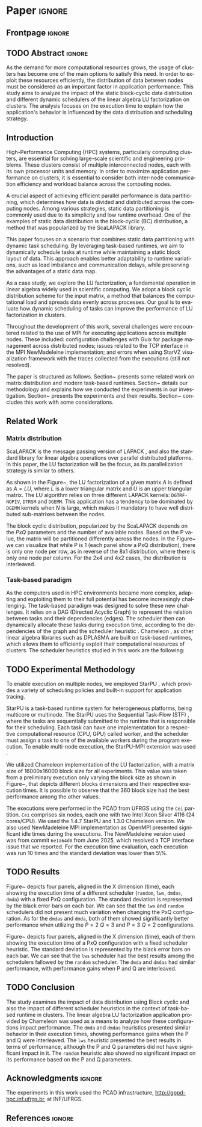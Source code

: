 # -*- org-export-babel-evaluate: nil -*-
# -*- coding: utf-8 -*-
# -*- mode: org -*-
#+AUTHOR: Otho José Sirtoli Marcondes, Philippe O. A. Navaux, Lucas Mello Schnorr
#+EMAIL: ojsmarcondes@inf.ufrgs.br, navaux@inf.ufrgs.br, schnorr@inf.ufrgs.br
#+DATE: September 2025
#+STARTUP: overview indent
#+LANGUAGE: pt-br
#+OPTIONS: H:3 creator:nil timestamp:nil skip:nil toc:nil num:t ^:nil ~:~
#+OPTIONS: author:nil title:nil date:nil
#+TAGS: noexport(n) deprecated(d) ignore(i)
#+EXPORT_SELECT_TAGS: export
#+EXPORT_EXCLUDE_TAGS: noexport
#+BIBLIOGRAPHY: ./refs.bib

#+LATEX_CLASS: IEEEtran
#+LATEX_CLASS_OPTIONS: [conference, 10pt, final]
#+LATEX_HEADER: \usepackage[T1]{fontenc}
#+LATEX_HEADER: \usepackage{breakurl}
#+LATEX_HEADER: \usepackage{xspace}
#+LATEX_HEADER: \usepackage{listings}
#+LATEX_HEADER: \usepackage[font=footnotesize]{subfig}
#+LATEX_HEADER: \newcommand{\prettysmall}{\fontsize{4}{6}\selectfont}
#+LATEX_HEADER: \newcommand{\pstwo}{\fontsize{8}{8}\selectfont}
#+LATEX_HEADER: \usepackage{color,colortbl,xcolor}
#+LATEX_HEADER: \definecolor{dgeqrtC}{HTML}{e41a1c}
#+LATEX_HEADER: \definecolor{dlarfbC}{HTML}{377eb8}
#+LATEX_HEADER: \definecolor{dtpqrtC}{HTML}{4daf4a}
#+LATEX_HEADER: \definecolor{dtpmqrtC}{HTML}{984ea3}
#+LATEX_HEADER: \newcommand{\dgeqrtcolor}{red}
#+LATEX_HEADER: \newcommand{\dlarfbcolor}{blue}
#+LATEX_HEADER: \newcommand{\dtpqrtcolor}{green}
#+LATEX_HEADER: \newcommand{\dtpmqrtcolor}{purple}
#+LATEX_HEADER: \lstdefinestyle{customc}{morekeywords={DGEQRT },keywordstyle=\color{dgeqrtC},morekeywords=[2]{DLARFB},keywordstyle=[2]\color{dlarfbC},morekeywords=[3]{DTPQRT},keywordstyle=[3]\color{dtpqrtC},morekeywords=[4]{DTPMQRT},keywordstyle=[4]\color{dtpmqrtC}, numbers=left, breakatwhitespace=false,        breaklines=true,captionpos=b,keepspaces=true,numbersep=5pt,showspaces=false,showstringspaces=false,showtabs=false,tabsize=2}
#+LATEX_HEADER: \lstset{ basicstyle=\ttfamily\small, breaklines=true, columns=fullflexible,numbers=left,numberstyle=\tiny\color{gray}, xleftmargin=10pt,flexiblecolumns=false}

#+LATEX_HEADER: \usepackage{graphicx}
#+LATEX_HEADER: \usepackage{caption}
#+LATEX_HEADER: \usepackage{subcaption}
#+LATEX_HEADER: \usepackage{tikz}
#+LATEX_HEADER: \usetikzlibrary{automata,arrows,positioning,calc}

#+LATEX_HEADER: \usepackage{subfig}

#+LATEX_HEADER: \newcommand{\subfigureautorefname}{Figure} % allows autoref to find subimages.

* *Paper* :ignore:
** Frontpage                                                        :ignore:
#+BEGIN_EXPORT latex 
\title{Impact of Data Distribution and Schedulers for the LU Factorization on Multi-Core Clusters}

\author{
\IEEEauthorblockN{Otho José Sirtoli Marcondes\IEEEauthorrefmark{1},
                  Philippe O. A. Navaux\IEEEauthorrefmark{1},
                  Lucas Mello Schnorr\IEEEauthorrefmark{1}}
\IEEEauthorblockN{\IEEEauthorrefmark{1} Institute of Informatics/PPGC/UFRGS, Porto Alegre, Brazil}
}
#+END_EXPORT

#+LaTeX: \maketitle

** TODO Abstract :ignore:

#+LaTeX: \begin{abstract}
As the demand for more computational resources grows, the usage of clusters has become one of the main options to satisfy this need. In order to exploit these resources efficiently, the distribution of data between nodes must be considered as an important factor in application performance. This study aims to analyze the impact of the static block-cyclic data distribution and different dynamic schedulers of the linear algebra LU factorization on clusters. The analysis focuses on the execution time to explain how the application's behavior is influenced by the data distribution and scheduling strategy.

#+LaTeX: \end{abstract}

** Introduction
High-Performance Computing (HPC) systems, particularly computing clusters, are essential for solving large-scale scientific and engineering problems. These clusters consist of multiple interconnected nodes, each with its own processor units and memory. In order to maximize application performance on clusters, it is essential to consider both inter-node communication efficiency and workload balance across the computing nodes.

A crucial aspect of achieving efficient parallel performance is data partitioning, which determines how data is divided and distributed across the computing nodes. Among various strategies, static data partitioning is commonly used due to its simplicity and low runtime overhead. One of the examples of static data distribution is the block-cyclic (BC) distribution, a method that was popularized by the ScaLAPACK \cite{blackford1997scalapack} library.

This paper focuses on a scenario that combines static data partitioning with dynamic task scheduling. By leveraging task-based runtimes, we aim to dynamically schedule tasks at runtime while maintaining a static block layout of data. This approach enables better adaptability to runtime variations, such as load imbalance and communication delays, while preserving the advantages of a static data map.

As a case study, we explore the LU factorization, a fundamental operation in linear algebra widely used in scientific computing. We adopt a block cyclic distribution scheme for the input matrix, a method that balances the computational load and spreads data evenly across processes. Our goal is to evaluate how dynamic scheduling of tasks can improve the performance of LU factorization in clusters.

Throughout the development of this work, several challenges were encountered related to the use of MPI for executing applications across multiple nodes. These included: configuration challenges with Guix for package management across distributed nodes; issues related to the TCP interface in the MPI NewMadeleine implementation; and errors when using StarVZ \cite{pinto2021providing} visualization framework with the traces collected from the executions (still not resolved).

The paper is structured as follows. Section~\ref{sec:related} presents some related work on matrix distribution and modern task-based runtimes. Section~\ref{sec:methodology} details our methodology and explains how we conducted the experiments in our investigation. Section~\ref{sec:results} presents the experiments and their results. Section~\ref{sec:conclusion} concludes this work with some considerations.

** Related Work
:PROPERTIES:
:CUSTOM_ID: sec:related
:END:
*** Matrix distribution
ScaLAPACK \cite{blackford1997scalapack} is the message passing version of LAPACK \cite{anderson1999lapack}, and also the standard library for linear algebra operations over parallel distributed platforms. In this paper, the LU factorization will be the focus, as its parallelization strategy is similar to others.

 As shown in the Figure~\ref{fig:LU-factor}, the LU factorization of a given matrix $A$ is defined as $A=LU$, where $L$ is a lower triangular matrix and $U$ is an upper triangular matrix. The LU algorithm relies on three different LAPACK kernels: \verb|DGTRF-NOPIV|, \verb|DTRSM| and \verb|DGEMM|. This application has a tendency to be dominated by \verb|DGEMM| kernels when $N$ is large, which makes it mandatory to have well distributed sub-matrixes between the nodes.

\begin{figure}[ht]
\centering
\includegraphics[width=.5\textwidth]{LU-factor.png}
\caption{The LU algorithm (left) without pivoting, and the regions of A updated at iteration k (right). \cite{nesi2020communication}}
\label{fig:LU-factor}
\end{figure}

The block cyclic distribution, popularized by the ScaLAPACK \cite{blackford1997scalapack} depends on the $P x Q$ parameters and the number of available nodes. Based on the P value, the matrix will be partitioned differently across the nodes. In the Figure~\ref{fig:BC} we can visualize that while P is 1 (each panel show a PxQ distribution), there is only one node per row, as in reverse of the 8x1 distribution, where there is only one node per column. For the 2x4 and 4x2 cases, the distribution is interleaved.

\begin{figure}[ht]
\centering
\includegraphics[width=.5\textwidth]{BC.png}
\caption{ Example of a block cyclic distribution across 8 nodes \cite{garcia2018visual}}
\label{fig:BC}
\end{figure}


*** Task-based paradigm

As the computers used in HPC environments became more complex, adapting and exploiting them to their full potential has become increasingly challenging. The task-based paradigm was designed to solve these new challenges. It relies on a DAG (Directed Acyclic Graph) to represent the relation between tasks and their dependencies (edges). The scheduler then can dynamically allocate these tasks during execution time, according to the dependencies of the graph and the scheduler heuristic \cite{faverge2023programming}. Chameleon \cite{agullo:inria-00547847}, as other linear algebra libraries such as DPLASMA \cite{bosilca2011flexible} are built on task-based runtimes, which allows them to efficiently exploit their computational resources of clusters. The scheduler heuristics studied in this work are the following:

\begin{itemize}
\item \verb|lws|: stands for locality work stealing. When a worker becomes idle, it steals a task from a neighboring worker;

\item \verb|random|: tasks are distributed randomly according the assumed worker overall performance;

\item \verb|dmda|: takes task execution performance models and data transfer time into account;

\item \verb|dmdas|: same as \verb|dmda|, but also take into account task priorities and data buffer availability on the target device.

\end{itemize}
** TODO Experimental Methodology
:PROPERTIES:
:CUSTOM_ID: sec:methodology
:END:
To enable execution on multiple nodes, we employed StarPU \cite{augonnet2009starpu}, which provides a variety of scheduling policies and built-in support for application tracing.

StarPU is a task-based runtime system for heterogeneous platforms, being multicore or multinode. The StarPU uses the Sequential Task-Flow (STF) \cite{kennedy2001optimizing}, where the tasks are sequentially submitted to the runtime that is responsible for their scheduling. Each task can have one implementation for a respective computational resource (CPU, GPU) called worker, and the scheduler must assign a task to one of the available workers during the program execution. To enable multi-node execution, the StarPU-MPI extension was used \cite{augonnet2012starpu}.

# NEEDS TO BE REDONE (64 HAD TOO MUCH IDLE TIME WITH TRACES)
We utilized Chameleon \cite{agullo:inria-00547847} implementation of the LU factorization, with a matrix size of 16000x16000 block size for all experiments. This value was taken from a preliminary execution only varying the block size as shown in Figure~\ref{fig:timeBlocks}, that depicts different blocks dimensions and their respective execution times. It is possible to observe that the 360 block size had the best performance among the other values.

\begin{figure}[ht]
\centering
\includegraphics[width=0.5\textwidth]{block-def.pdf}
\caption{Execution times per block dimension}
\label{fig:timeBlocks}
\end{figure}

\begin{figure}[ht]
\centering
\includegraphics[width=0.5\textwidth]{block-size.pdf}
\caption{Execution times per block dimension}
\label{fig:block-size}
\end{figure}


# IMAGE OF BLOCK SIZE

The executions were performed in the PCAD from UFRGS using the \verb|Cei| partition. \verb|Cei| comprises six nodes, each one with two Intel Xeon Silver 4116 (24 cores/CPU). We used the 1.4.7 StarPU and 1.3.0 Chameleon version. We also used NewMadeleine \cite{aumage2007new} MPI implementation as OpenMPI \cite{gabriel2004open} presented significant idle times during the executions. The NewMadeleine version used was from commit \verb|6e1a64d0| from June 2025, which resolved a TCP interface issue that we reported. For the execution time evaluation, each execution was run 10 times and the standard deviation was lower than 5\%.

** TODO Results
:PROPERTIES:
:CUSTOM_ID: sec:results
:END:
Figure~\ref{fig:timePQ} depicts four panels, aligned in the X dimension (time), each showing the execution time of a different scheduler (\verb|random|, \verb|lws|, \verb|dmdas|, \verb|dmda|) with a fixed PxQ configuration. The standard deviation is represented by the black error bars on each bar. We can see that the \verb|lws| and \verb|random| schedulers did not present much variation when changing the PxQ configuration. As for the \verb|dmdas| and \verb|dmda|, both of them showed significantly better performance when utilizing the $P=2$ $Q=3$ and $P=3$ $Q=2$ configurations.


# NEEDS TO BE REDONE (DONE WITH THE 64 BLOCK SIZE)
\begin{figure}[ht]
\centering
\includegraphics[width=0.5\textwidth]{tempo_medio_com_desvio_padrao_por_PQ.png}
\caption{Execution times based on the PxQ configuration}
\label{fig:timePQ}
\end{figure}

Figure~\ref{fig:timeSched} depicts four panels, aligned in the X dimension (time), each of them showing the execution time of a PxQ configuration with a fixed scheduler heuristic. The standard deviation is represented by the black error bars on each bar. We can see that the \verb|lws| scheduler had the best results among the schedulers fallowed by the \verb|random| scheduler. The \verb|dmda| and \verb|dmdas| had similar performance, with performance gains when P and Q are interleaved.

\begin{figure}[ht]
\centering
\includegraphics[width=0.5\textwidth]{tempo_medio_com_desvio_padrao_por_scheduler.png}
\caption{Execution times based on the scheduler heuristic}
\label{fig:timeSched}
\end{figure}

\begin{figure}[ht]
\centering
\includegraphics[width=0.5\textwidth]{719424.pdf}
\caption{Trace of an execution of LU-Factor at cei machine (lws heuristic)}
\label{fig:trace}
\end{figure}

\begin{figure}[ht]
\centering
\includegraphics[width=0.5\textwidth]{719448.pdf}
\caption{Trace of an execution of LU-Factor at cei machine (dmdas heuristic)}
\label{fig:trace}
\end{figure}

** TODO Conclusion
:PROPERTIES:
:CUSTOM_ID: sec:conclusion
:END:
The study examines the impact of data distribution using Block cyclic and also the impact of different scheduler heuristics in the context of task-based runtime in clusters. The linear algebra LU factorization application provided by Chameleon was used as a means to analyze how these configurations impact performance. The \verb|dmda| and \verb|dmdas| heuristics presented similar behavior in their execution times, showing performance gains when the P and Q were interleaved. The \verb|lws| heuristic presented the best results in terms of performance, although the P and Q parameters did not have significant impact in it. The \verb|random| heuristic also showed no significant impact on its performance based on the P and Q parameters.

# The various issues encountered during the development of this work caused the executions utilizing NewMadeleine implementation of MPI were only conducted toward the end of the available time. Also, to build a stronger argument about why a given scheduler or distribution outperformed the others, the use of execution traces would be necessary. These traces would make possible to visualize the behavior of the application during its execution. As previously mentioned, there are still ongoing problems in the utilization of the FxT traces with the StarVZ framework. The next steps would consist of: resolve the issues preventing StarVZ usage and use SimGrid \cite{CASANOVA2025103125} to run simulations and scale the number of nodes.
** Acknowledgments :ignore:

#+LATEX:\section*{Acknowledgements}

The experiments in this work used the PCAD infrastructure, http://gppd-hpc.inf.ufrgs.br, at INF/UFRGS.


** References                                                        :ignore:

\clearpage
# See next section to understand how refs.bib file is created.
#+LATEX: \bibliographystyle{IEEEtran}
#+LATEX: \bibliography{refs}

* Charts :noexport:
#+NAME: fig:qr-dag
#+CAPTION: DAG
#+BEGIN_SRC R :exports none :results graphics file :file img.pdf
hist(rnorm(100))
print("hello")
#+END_SRC

#+RESULTS: fig:qr-dag
[[file:img.pdf]]

* Bibtex                                                           :noexport:

Tangle this file with C-c C-v t

#+begin_src bib :tangle refs.bib
@book{blackford1997scalapack,
  title={ScaLAPACK users' guide},
  author={Blackford, L Susan and Choi, Jaeyoung and Cleary, Andy and D'Azevedo, Eduardo and Demmel, James and Dhillon, Inderjit and Dongarra, Jack and Hammarling, Sven and Henry, Greg and Petitet, Antoine and others},
  year={1997},
  publisher={SIAM}
}

@inproceedings{augonnet2009starpu,
  title={StarPU: a unified platform for task scheduling on heterogeneous multicore architectures},
  author={Augonnet, C{\'e}dric and Thibault, Samuel and Namyst, Raymond and Wacrenier, Pierre-Andr{\'e}},
  booktitle={European Conference on Parallel Processing},
  pages={863--874},
  year={2009},
  organization={Springer}
}

@inproceedings{augonnet2012starpu,
  title={StarPU-MPI: Task programming over clusters of machines enhanced with accelerators},
  author={Augonnet, C{\'e}dric and Aumage, Olivier and Furmento, Nathalie and Namyst, Raymond and Thibault, Samuel},
  booktitle={European MPI Users' Group Meeting},
  pages={298--299},
  year={2012},
  organization={Springer}
}

@incollection{agullo:inria-00547847,
  TITLE = {{Faster, Cheaper, Better -- a Hybridization Methodology to Develop Linear Algebra Software for GPUs}},
  AUTHOR = {Agullo, Emmanuel and Augonnet, C{\'e}dric and Dongarra, Jack and Ltaief, Hatem and Namyst, Raymond and Thibault, Samuel and Tomov, Stanimire},
  URL = {https://inria.hal.science/inria-00547847},
  BOOKTITLE = {{GPU Computing Gems}},
  EDITOR = {Wen-mei W. Hwu},
  PUBLISHER = {{Morgan Kaufmann}},
  VOLUME = {2},
  YEAR = {2010},
  MONTH = Sep,
  PDF = {https://inria.hal.science/inria-00547847v1/file/gpucomputinggems_plagma.pdf},
  HAL_ID = {inria-00547847},
  HAL_VERSION = {v1},
}

@book{kennedy2001optimizing,
  title={Optimizing compilers for modern architectures: a dependence-based approach},
  author={Kennedy, Ken and Allen, John R},
  year={2001},
  publisher={Morgan Kaufmann Publishers Inc.}
}

@inproceedings{aumage2007new,
  title={New madeleine: A fast communication scheduling engine for high performance networks},
  author={Aumage, Olivier and Brunet, Elisabeth and Furmento, Nathalie and Namyst, Raymond},
  booktitle={2007 IEEE International Parallel and Distributed Processing Symposium},
  pages={1--8},
  year={2007},
  organization={IEEE}
}
@inproceedings{gabriel2004open,
  title={Open MPI: Goals, concept, and design of a next generation MPI implementation},
  author={Gabriel, Edgar and Fagg, Graham E and Bosilca, George and Angskun, Thara and Dongarra, Jack J and Squyres, Jeffrey M and Sahay, Vishal and Kambadur, Prabhanjan and Barrett, Brian and Lumsdaine, Andrew and others},
  booktitle={European Parallel Virtual Machine/Message Passing Interface Users’ Group Meeting},
  pages={97--104},
  year={2004},
  organization={Springer}
}

@inproceedings{nesi2020communication,
  title={Communication-aware load balancing of the LU factorization over heterogeneous clusters},
  author={Nesi, Lucas Leandro and Schnorr, Lucas Mello and Legrand, Arnaud},
  booktitle={2020 IEEE 26th International Conference on Parallel and Distributed Systems (ICPADS)},
  pages={54--63},
  year={2020},
  organization={IEEE}
}

@article{garcia2018visual,
  title={A visual performance analysis framework for task-based parallel applications running on hybrid clusters},
  author={Garcia Pinto, Vin{\'\i}cius and Mello Schnorr, Lucas and Stanisic, Luka and Legrand, Arnaud and Thibault, Samuel and Danjean, Vincent},
  journal={Concurrency and Computation: Practice and Experience},
  volume={30},
  number={18},
  pages={e4472},
  year={2018},
  publisher={Wiley Online Library}
}

@article{faverge2023programming,
  title={Programming heterogeneous architectures using hierarchical tasks},
  author={Faverge, Mathieu and Furmento, Nathalie and Guermouche, Abdou and Lucas, Gwenol{\'e} and Namyst, Raymond and Thibault, Samuel and Wacrenier, Pierre-andr{\'e}},
  journal={Concurrency and Computation: Practice and Experience},
  volume={35},
  number={25},
  pages={e7811},
  year={2023},
  publisher={Wiley Online Library}
}

@inproceedings{bosilca2011flexible,
  title={Flexible development of dense linear algebra algorithms on massively parallel architectures with DPLASMA},
  author={Bosilca, George and Bouteiller, Aurelien and Danalis, Anthony and Faverge, Mathieu and Haidar, Azzam and Herault, Thomas and Kurzak, Jakub and Langou, Julien and Lemarinier, Pierre and Ltaief, Hatem and others},
  booktitle={2011 IEEE International Symposium on Parallel and Distributed Processing Workshops and Phd Forum},
  pages={1432--1441},
  year={2011},
  organization={IEEE}
}

@book{anderson1999lapack,
  title={LAPACK users' guide},
  author={Anderson, Edward and Bai, Zhaojun and Bischof, Christian and Blackford, L Susan and Demmel, James and Dongarra, Jack and Du Croz, Jeremy and Greenbaum, Anne and Hammarling, Sven and McKenney, Alan and others},
  year={1999},
  publisher={SIAM}
}

@inproceedings{pinto2021providing,
  title={Providing in-depth performance analysis for heterogeneous task-based applications with starvz},
  author={Pinto, Vin{\'\i}cius Garcia and Nesi, Lucas Leandro and Miletto, Marcelo Cogo and Schnorr, Lucas Mello},
  booktitle={2021 IEEE International Parallel and Distributed Processing Symposium Workshops (IPDPSW)},
  pages={16--25},
  year={2021},
  organization={IEEE}
}

@article{CASANOVA2025103125,
  title = {{Lowering entry barriers to developing custom simulators of distributed applications and platforms with SimGrid}},
  journal = {Parallel Computing},
  volume = {123},
  pages = {103-125},
  year = {2025},
  issn = {0167-8191},
  doi = {https://doi.org/10.1016/j.parco.2025.103125},
  author = {Casanova, Henri and Giersch, Arnaud and Legrand, Arnaud and Quinson, Martin and Suter, Fr{\'e}d{\'e}ric},
  keywords = {Simulation of distributed computing systems, SimGrid},
  pdf = {https://hal.science/hal-04909441/file/paper.pdf}
}
#+end_src
* Emacs setup                                                      :noexport:

#+BEGIN_SRC elisp
(setq org-export-global-macros
      '((section-name . "(eval (car (org-get-outline-path t)))")
        (subsection-name . "(eval (car (last (org-get-outline-path t))))")))
#+END_SRC

#+RESULTS:
: ((section-name . (eval (car (org-get-outline-path t)))) (subsection-name . (eval (car (last (org-get-outline-path t))))))


# Local Variables:
# eval: (add-to-list 'load-path ".")
# eval: (require 'ox-extra)
# eval: (require 'org-inlinetask)
# eval: (ox-extras-activate '(ignore-headlines))
# eval: (setq ispell-local-dictionary "american")
# eval: (eval (flyspell-mode t))
# eval: (add-to-list 'org-latex-classes '("IEEEtran"
# "\\documentclass{IEEEtran}" ("\\section{%s}" . "\\section*{%s}")
# ("\\subsection{%s}" . "\\subsection*{%s}") ("\\subsubsection{%s}"
# . "\\subsubsection*{%s}") ("\\paragraph{%s}" . "\\paragraph*{%s}")  ("\\subparagraph{%s}" . "\\subparagraph*{%s}")))
# End:


